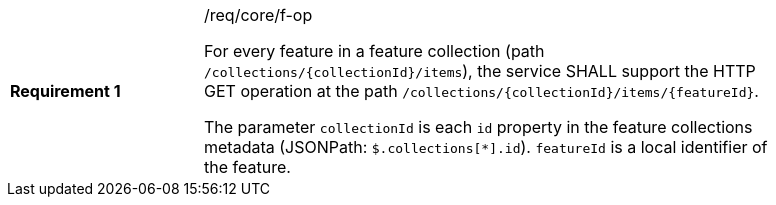 [width="90%",cols="2,6a"]
|===
|*Requirement {counter:req-id}* |/req/core/f-op +

For every feature in a feature collection (path `/collections/{collectionId}/items`),
the service SHALL support the HTTP GET operation at the path
`/collections/{collectionId}/items/{featureId}`.

The parameter `collectionId` is each `id` property in the feature
collections metadata (JSONPath: `$.collections[*].id`). `featureId` is a
local identifier of the feature.
|===
